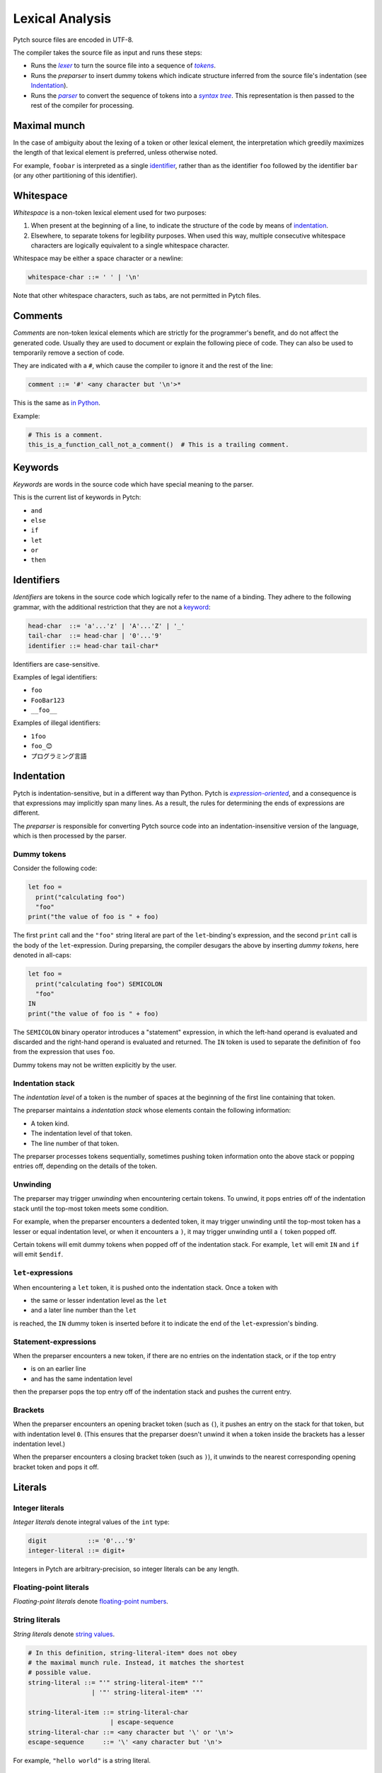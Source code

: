Lexical Analysis
================

Pytch source files are encoded in UTF-8.

The compiler takes the source file as input and runs these steps:

* Runs the |lexer|_ to turn the source file into a sequence of |tokens|_.
* Runs the *preparser* to insert dummy tokens which indicate structure inferred
  from the source file's indentation (see Indentation_).
* Runs the |parser|_ to convert the sequence of tokens into a |syntax tree|_.
  This representation is then passed to the rest of the compiler for
  processing.

.. Italicizing a link in RST: https://stackoverflow.com/a/10766650/344643

.. _lexer: https://en.wikipedia.org/wiki/Lexical_analysis
.. |lexer| replace:: *lexer*

.. _tokens: https://en.wikipedia.org/wiki/Lexical_analysis#Token
.. |tokens| replace:: *tokens*

.. _parser: https://en.wikipedia.org/wiki/Parsing#Computer_languages
.. |parser| replace:: *parser*

.. _`syntax tree`: https://en.wikipedia.org/wiki/Abstract_syntax_tree
.. |syntax tree| replace:: *syntax tree*

Maximal munch
-------------

In the case of ambiguity about the lexing of a token or other lexical
element, the interpretation which greedily maximizes the length of that
lexical element is preferred, unless otherwise noted.

For example, ``foobar`` is interpreted as a single `identifier
<Identifiers_>`_, rather than as the identifier ``foo`` followed by the
identifier ``bar`` (or any other partitioning of this identifier).

Whitespace
----------

*Whitespace* is a non-token lexical element used for two purposes:

1. When present at the beginning of a line, to indicate the structure of the
   code by means of `indentation <Indentation_>`_.
2. Elsewhere, to separate tokens for legibility purposes. When used this way,
   multiple consecutive whitespace characters are logically equivalent to a
   single whitespace character.

Whitespace may be either a space character or a newline:

.. code-block:: ebnf

   whitespace-char ::= ' ' | '\n'

Note that other whitespace characters, such as tabs, are not permitted in
Pytch files.

.. design-note::

   For more discussion on why tabs are prohibited, see `this commit message
   <https://github.com/arxanas/pytch/commit/69972bd7d4703e5b0685997bd02baca908584d80>`__.

Comments
--------

*Comments* are non-token lexical elements which are strictly for the
programmer's benefit, and do not affect the generated code. Usually they are
used to document or explain the following piece of code. They can also be
used to temporarily remove a section of code.

They are indicated with a ``#``, which cause the compiler to ignore it and
the rest of the line:

.. code-block:: ebnf

   comment ::= '#' <any character but '\n'>*

This is the same as `in Python
<https://docs.python.org/3/reference/lexical_analysis.html#comments>`__.

Example:

.. code-block:: pytch

   # This is a comment.
   this_is_a_function_call_not_a_comment()  # This is a trailing comment.

Keywords
--------

*Keywords* are words in the source code which have special meaning to the
parser.

This is the current list of keywords in Pytch:

* ``and``
* ``else``
* ``if``
* ``let``
* ``or``
* ``then``

Identifiers
-----------

*Identifiers* are tokens in the source code which logically refer to the name
of a binding. They adhere to the following grammar, with the additional
restriction that they are not a `keyword <Keywords_>`_:

.. code-block:: ebnf

   head-char  ::= 'a'...'z' | 'A'...'Z' | '_'
   tail-char  ::= head-char | '0'...'9'
   identifier ::= head-char tail-char*

Identifiers are case-sensitive.

Examples of legal identifiers:

* ``foo``
* ``FooBar123``
* ``__foo__``

Examples of illegal identifiers:

* ``1foo``
* ``foo_😊``
* ``プログラミング言語``

.. design-note::

   The set of legal identifiers in Pytch is more restrictive than `in Python
   <https://docs.python.org/3/reference/lexical_analysis.html#identifiers>`__
   for now, due to the implementation difficulty. Unicode support for
   identifiers may be implemented in the future.

Indentation
-----------

Pytch is indentation-sensitive, but in a different way than Python. Pytch is
|expression-oriented|_, and a consequence is that expressions may implicitly
span many lines. As a result, the rules for determining the ends of
expressions are different.

.. _`expression-oriented`: https://en.wikipedia.org/wiki/Expression-oriented_programming_language
.. |expression-oriented| replace:: *expression-oriented*

The *preparser* is responsible for converting Pytch source code into an
indentation-insensitive version of the language, which is then processed by
the parser.

.. design-note::

   Pytch's preparser is similar in spirit to F#'s preparser. See the `F# 4.1
   specification <https://fsharp.org/specs/language-spec/>`__, section 15.1
   *Lightweight Syntax* for more details.

   F#'s preparser is more strict than Pytch's, as it emits warnings about
   unexpected indentation. The idea in Pytch is to rely on the autoformatter
   to expose unexpected indentation, while allowing the user to write their
   code in a relatively free-form manner (such as by copying and pasting it).

Dummy tokens
~~~~~~~~~~~~

Consider the following code:

.. code-block:: pytch

   let foo =
     print("calculating foo")
     "foo"
   print("the value of foo is " + foo)

The first ``print`` call and the ``"foo"`` string literal are part of the
``let``-binding's expression, and the second ``print`` call is the body of
the ``let``-expression. During preparsing, the compiler desugars the above by
inserting *dummy tokens*, here denoted in all-caps:

.. code-block:: pytch

   let foo =
     print("calculating foo") SEMICOLON
     "foo"
   IN
   print("the value of foo is " + foo)

The ``SEMICOLON`` binary operator introduces a "statement" expression, in
which the left-hand operand is evaluated and discarded and the right-hand
operand is evaluated and returned. The ``IN`` token is used to separate the
definition of ``foo`` from the expression that uses ``foo``.

Dummy tokens may not be written explicitly by the user.

Indentation stack
~~~~~~~~~~~~~~~~~

The *indentation level* of a token is the number of spaces at the beginning
of the first line containing that token.

The preparser maintains a *indentation stack* whose elements contain the
following information:

* A token kind.
* The indentation level of that token.
* The line number of that token.

The preparser processes tokens sequentially, sometimes pushing token
information onto the above stack or popping entries off, depending on the
details of the token.

Unwinding
~~~~~~~~~

The preparser may trigger *unwinding* when encountering certain tokens. To
unwind, it pops entries off of the indentation stack until the top-most token
meets some condition.

For example, when the preparser encounters a dedented token, it may trigger
unwinding until the top-most token has a lesser or equal indentation level,
or when it encounters a ``)``, it may trigger unwinding until a ``(`` token
popped off.

Certain tokens will emit dummy tokens when popped off of the indentation
stack. For example, ``let`` will emit ``IN`` and ``if`` will emit
``$endif``.

``let``-expressions
~~~~~~~~~~~~~~~~~~~

When encountering a ``let`` token, it is pushed onto the indentation stack.
Once a token with

* the same or lesser indentation level as the ``let``
* and a later line number than the ``let``

is reached, the ``IN`` dummy token is inserted before it to indicate the end
of the ``let``-expression's binding.

Statement-expressions
~~~~~~~~~~~~~~~~~~~~~

When the preparser encounters a new token, if there are no entries on the
indentation stack, or if the top entry

* is on an earlier line
* and has the same indentation level

then the preparser pops the top entry off of the indentation stack and pushes
the current entry.

Brackets
~~~~~~~~

When the preparser encounters an opening bracket token (such as ``(``), it
pushes an entry on the stack for that token, but with indentation level
``0``. (This ensures that the preparser doesn't unwind it when a token inside
the brackets has a lesser indentation level.)

When the preparser encounters a closing bracket token (such as ``)``), it
unwinds to the nearest corresponding opening bracket token and pops it off.

.. _lexical-analysis-literals:

Literals
--------

Integer literals
~~~~~~~~~~~~~~~~

*Integer literals* denote integral values of the ``int`` type:

.. code-block:: ebnf

   digit           ::= '0'...'9'
   integer-literal ::= digit+

Integers in Pytch are arbitrary-precision, so integer literals can be any
length.

Floating-point literals
~~~~~~~~~~~~~~~~~~~~~~~

*Floating-point literals* denote `floating-point numbers
<https://en.wikipedia.org/wiki/Floating-point_arithmetic>`__.

.. todo::

   Implement floating-point literals. Tracked in
   https://github.com/pytch-lang/pytch/issues/27.

String literals
~~~~~~~~~~~~~~~

*String literals* denote `string values
<https://en.wikipedia.org/wiki/String_(computer_science)>`__.

.. code-block:: ebnf

   # In this definition, string-literal-item* does not obey
   # the maximal munch rule. Instead, it matches the shortest
   # possible value.
   string-literal ::= "'" string-literal-item* "'"
                    | '"' string-literal-item* '"'

   string-literal-item ::= string-literal-char
                         | escape-sequence
   string-literal-char ::= <any character but '\' or '\n'>
   escape-sequence     ::= '\' <any character but '\n'>

For example, ``"hello world"`` is a string literal.

.. todo::

   Implement richer types of string literals, such as triple-quoted strings,
   raw strings, or byte-strings.

Operators
---------

.. _lexical-analysis-binary-operators:

Binary operators
~~~~~~~~~~~~~~~~

*Binary operators* are operators that take two expressions as operands:

.. code-block:: ebnf

   binary-operator ::= '+'
                     | '-'
                     | "and"
                     | "or"
                     | SEMICOLON
